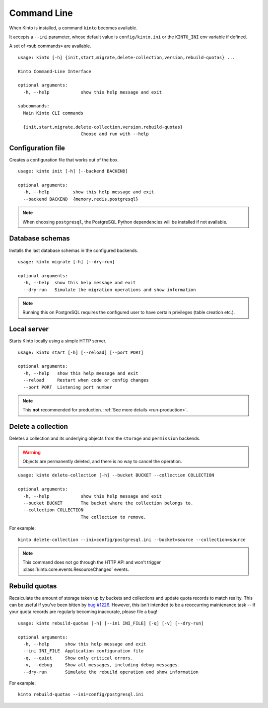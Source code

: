 .. _command-line:

Command Line
============

When Kinto is installed, a command ``kinto`` becomes available.

It accepts a ``--ini`` parameter, whose default value is
``config/kinto.ini`` or the ``KINTO_INI`` env variable if defined.

A set of «sub commands» are available.

::

    usage: kinto [-h] {init,start,migrate,delete-collection,version,rebuild-quotas} ...

    Kinto Command-Line Interface

    optional arguments:
      -h, --help            show this help message and exit

    subcommands:
      Main Kinto CLI commands

      {init,start,migrate,delete-collection,version,rebuild-quotas}
                            Choose and run with --help


Configuration file
------------------

Creates a configuration file that works out of the box.

::

    usage: kinto init [-h] [--backend BACKEND]

    optional arguments:
      -h, --help         show this help message and exit
      --backend BACKEND  {memory,redis,postgresql}


.. note::

    When choosing ``postgresql``, the PostgreSQL Python dependencies will be
    installed if not available.

Database schemas
----------------

Installs the last database schemas in the configured backends.

::

    usage: kinto migrate [-h] [--dry-run]

    optional arguments:
      -h, --help  show this help message and exit
      --dry-run   Simulate the migration operations and show information

.. note::

    Running this on PostgreSQL requires the configured user to have certain
    privileges (table creation etc.).


Local server
------------

Starts Kinto locally using a simple HTTP server.

::

    usage: kinto start [-h] [--reload] [--port PORT]

    optional arguments:
      -h, --help   show this help message and exit
      --reload     Restart when code or config changes
      --port PORT  Listening port number

.. note::

    This **not** recommended for production. :ref:`See more details <run-production>`.


Delete a collection
-------------------

Deletes a collection and its underlying objects from the ``storage`` and ``permission`` backends.

.. warning::

    Objects are permanently deleted, and there is no way to cancel the operation.

::

    usage: kinto delete-collection [-h] --bucket BUCKET --collection COLLECTION

    optional arguments:
      -h, --help            show this help message and exit
      --bucket BUCKET       The bucket where the collection belongs to.
      --collection COLLECTION
                            The collection to remove.

For example:

::

    kinto delete-collection --ini=config/postgresql.ini --bucket=source --collection=source

.. note::

    This command does not go through the HTTP API and won't trigger
    :class:`kinto.core.events.ResourceChanged` events.

Rebuild quotas
--------------

Recalculate the amount of storage taken up by buckets and collections
and update quota records to match reality. This can be useful if
you've been bitten by `bug #1226
<https://github.com/Kinto/kinto/issues/1226>`_. However, this isn't
intended to be a reoccurring maintenance task -- if your quota records
are regularly becoming inaccurate, please file a bug!

::

    usage: kinto rebuild-quotas [-h] [--ini INI_FILE] [-q] [-v] [--dry-run]

    optional arguments:
      -h, --help      show this help message and exit
      --ini INI_FILE  Application configuration file
      -q, --quiet     Show only critical errors.
      -v, --debug     Show all messages, including debug messages.
      --dry-run       Simulate the rebuild operation and show information

For example:

::

    kinto rebuild-quotas --ini=config/postgresql.ini
